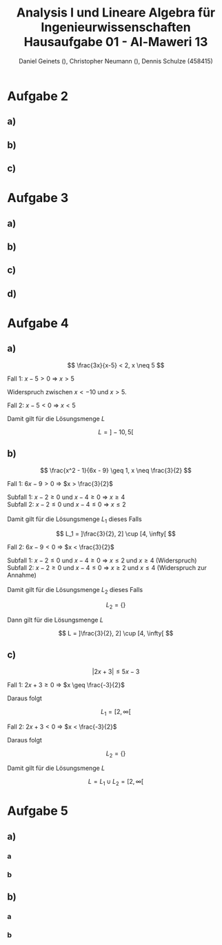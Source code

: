
#+TITLE: Analysis I und Lineare Algebra für Ingenieurwissenschaften \large @@latex: \\@@ Hausaufgabe 01 - Al-Maweri 13
#+AUTHOR: Daniel Geinets (), Christopher Neumann (), Dennis Schulze (458415)

#+LATEX_CLASS_OPTIONS: [a4paper, 11pt]

#+LATEX_HEADER: \usepackage{braket}

#+LATEX: \setcounter{secnumdepth}{0}

\pagebreak

* Aufgabe 2
** a)
\begin{align*}
    & 9x^4 + 12zyx^2 + 4z^2y^2 \\
    \Leftrightarrow & (3x^2 + 2yz)^2
\end{align*}

** b)
\begin{align*}
    & x^{-2} - 36y^6 \\
    \Leftrightarrow & (x^{-1} + 6y^3)(x^{-1} - 6y^3)
\end{align*}

** c)
\begin{align*}
    & y^{-2} - 2 + y^2 \\
    \Leftrightarrow & (y^{-1} - y)^2
\end{align*}

* Aufgabe 3
** a)
\begin{align*}
    & ( \set{x, y}  \times \set{blau, rot, gelb}) \setminus \set{(x, y, z), z, x, (y, rot), (x, blau, rot), (gelb, y)} \\
    \Leftrightarrow & (\set{x, y} \times \set{blau, rot, gelb}) \setminus \set{(y, rot)} \\
    \Leftrightarrow & \set{(x, blau), (x, rot), (x, gelb), (y, blau), (y, gelb)}
\end{align*}

** b)
\begin{align*}
    & [6, 11] \setminus ([4, 6] \setminus [5, 7]) \\
    \Leftrightarrow & [6, 11] \setminus [4, 5[ \\
    \Leftrightarrow & [6, 11]
\end{align*}

** c)
\begin{align*}
    & ([6, 11] \setminus [4, 6]) \setminus [5, 7] \\
    \Leftrightarrow & ]6, 11] \setminus [5, 7] \\
    \Leftrightarrow & ]7, 11]
\end{align*}

** d)
\begin{align*}
    & \set{x \in \mathbb{R} | x^6 > 1} \cap \set{x \in \mathbb{R} | x \leq 0} \\
    \Leftrightarrow & (\mathbb{R} \setminus [-1, 1]) \cap ]-\infty, 0] \\
    \Leftrightarrow & ]-\infty, -1[
\end{align*}

* Aufgabe 4
** a)
$$ \frac{3x}{x-5} < 2, x \neq 5 $$

Fall 1: $x - 5 > 0$ \Rightarrow $x > 5$

\begin{align*}
    \frac{3x}{x-5} &< 2 \\
    \Leftrightarrow 3x &< 2(x-5) \\
    \Leftrightarrow 3x &< 2x-10 \\
    \Leftrightarrow x &< -10
\end{align*}

Widerspruch zwischen $x < -10$ und $x > 5$.

Fall 2: $x - 5 < 0$ \Rightarrow $x < 5$

\begin{align*}
    \frac{3x}{x-5} &< 2 \\
    \Leftrightarrow 3x &> 2(x-5) \\
    \Leftrightarrow 3x &> 2x-10 \\
    \Leftrightarrow x &> -10 \\
\end{align*}

Damit gilt für die Lösungsmenge $L$

$$ L = ]-10, 5[ $$

\pagebreak

** b)
$$ \frac{x^2 - 1}{6x - 9} \geq 1, x \neq \frac{3}{2} $$

Fall 1: $6x - 9 > 0$ \Rightarrow $x > \frac{3}{2}$

\begin{align*}
     \frac{x^2 - 1}{6x - 9} &\geq 1 \\
    \Leftrightarrow x^2 - 1 &\geq 6x - 9 \\
    \Leftrightarrow x^2 - 6x + 8 &\geq 0 \\
    \Leftrightarrow (x - 2)(x - 4) &\geq 0 \\
\end{align*}

Subfall 1: $x - 2 \geq 0$ und $x - 4 \geq 0$ \Rightarrow $x \geq 4$ \\
Subfall 2: $x - 2 \leq 0$ und $x - 4 \leq 0$ \Rightarrow $x \leq 2$ \\
\\
Damit gilt für die Lösungsmenge $L_1$ dieses Falls

$$ L_1 = ]\frac{3}{2}, 2] \cup [4, \infty[ $$

Fall 2: $6x - 9 < 0$ \Rightarrow $x < \frac{3}{2}$

\begin{align*}
    \frac{x^2 - 1}{6x - 9} &\geq 1 \\
    \Leftrightarrow x^2 - 1 &\leq 6x - 9 \\
    \Leftrightarrow x^2 - 6x + 8 &\leq 0 \\
    \Leftrightarrow (x - 2)(x - 4) &\leq 0 \\
\end{align*}

Subfall 1:  $x - 2 \leq 0$ und $x - 4 \geq 0$ \Rightarrow $x \leq 2$ und $x \geq 4$ (Widerspruch) \\
Subfall 2:  $x - 2 \geq 0$ und $x - 4 \leq 0$ \Rightarrow $x \geq 2$ und $x \leq 4$ (Widerspruch zur Annahme) \\
\\
Damit gilt für die Lösungsmenge $L_2$ dieses Falls

$$ L_2 = \{\} $$

Dann gilt für die Lösungsmenge $L$

$$ L = ]\frac{3}{2}, 2] \cup [4, \infty[ $$

** c)
$$ |2x + 3| \leq 5x - 3 $$

Fall 1: $2x + 3 \geq 0$ \Rightarrow $x \geq \frac{-3}{2}$

\begin{align*}
    |2x + 3| &\leq 5x - 3 \\
    \Leftrightarrow 2x + 3 &\leq 5x - 3 \\
    \Leftrightarrow 6 &\leq 3x \\
    \Leftrightarrow 2 &\leq x \\
\end{align*}

Daraus folgt

$$ L_1 = [2, \infty[ $$

Fall 2:  $2x + 3 < 0$ \Rightarrow $x < \frac{-3}{2}$

\begin{align*}
    |2x + 3| &\leq 5x - 3 \\
    \Leftrightarrow -(2x + 3) &\leq 5x - 3 \\
    \Leftrightarrow -2x - 3 &\leq 5x - 3 \\
    \Leftrightarrow 0 &\leq 7x \\
    \Leftrightarrow 0 &\leq x \\
\end{align*}

Daraus folgt

$$ L_2 = \{\} $$

Damit gilt für die Lösungsmenge $L$

$$ L = L_1 \cup L_2 = [2, \infty[ $$

* Aufgabe 5
** a)
*** a
\begin{align*}
    \sum_{k = 4}^{7} 2(k - 3)^2
    \Leftrightarrow& \sum_{k = 1}^{4} 2k^2 \\
    \Leftrightarrow 2 + 8 + 18 + 32
    \Leftrightarrow& 60
\end{align*}

*** b
\begin{align*}
    \prod_{k = 0}^{3} k!
    \Leftrightarrow& 0! \cdot 1! \cdot 2! \cdot 3! \\
    \Leftrightarrow 1 \cdot 1 \cdot 2 \cdot 6
    \Leftrightarrow& 12
\end{align*}

** b)
*** a
\begin{align*}
    \sum_{k = 0}^{n} 2 \cdot 2^k
    \Leftrightarrow& 2 \sum_{k = 0}^{n} 2^k \\
    \Leftrightarrow 2 \cdot \frac{1 - 2^{n + 1}}{1 - 2}
    \Leftrightarrow& 2^{n + 2} - 2
\end{align*}

*** b
\begin{align*}
    \sum_{k = 0}^{n} (-\frac{1}{5})^k
    \Leftrightarrow \frac{1 - (-\frac{1}{5})^{n + 1}}{1 + \frac{1}{5}}
    \Leftrightarrow \frac{1 - (-\frac{1}{5})^{n + 1}}{\frac{6}{5}}
    \Leftrightarrow \frac{5 + (-\frac{1}{5})^n}{6}
\end{align*}
